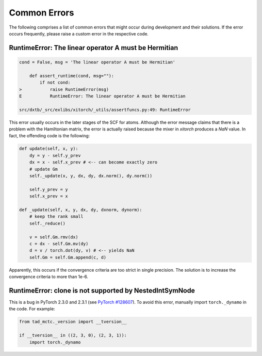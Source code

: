 .. _dev_errors:

Common Errors
=============

The following comprises a list of common errors that might occur during
development and their solutions. If the error occurs frequently, please
raise a custom error in the respective code.


RuntimeError: The linear operator A must be Hermitian
-----------------------------------------------------

.. code-block:: shell

    cond = False, msg = 'The linear operator A must be Hermitian'

        def assert_runtime(cond, msg=""):
            if not cond:
    >           raise RuntimeError(msg)
    E           RuntimeError: The linear operator A must be Hermitian

    src/dxtb/_src/exlibs/xitorch/_utils/assertfuncs.py:49: RuntimeError

This error usually occurs in the later stages of the SCF for atoms. Although
the error message claims that there is a problem with the Hamiltonian matrix,
the error is actually raised because the mixer in `xitorch` produces a
`NaN` value. In fact, the offending code is the following:

.. code-block:: python

    def update(self, x, y):
        dy = y - self.y_prev
        dx = x - self.x_prev # <-- can become exactly zero
        # update Gm
        self._update(x, y, dx, dy, dx.norm(), dy.norm())

        self.y_prev = y
        self.x_prev = x

    def _update(self, x, y, dx, dy, dxnorm, dynorm):
        # keep the rank small
        self._reduce()

        v = self.Gm.rmv(dx)
        c = dx - self.Gm.mv(dy)
        d = v / torch.dot(dy, v) # <-- yields NaN
        self.Gm = self.Gm.append(c, d)

Apparently, this occurs if the convergence criteria are too strict in single
precision. The solution is to increase the convergence criteria to more than
1e-6.


RuntimeError: clone is not supported by NestedIntSymNode
--------------------------------------------------------

This is a bug in PyTorch 2.3.0 and 2.3.1 (see
`PyTorch #128607 <https://github.com/pytorch/pytorch/issues/128607>`__).
To avoid this error, manually import ``torch._dynamo`` in the code. For example:

.. code-block:: python

    from tad_mctc._version import __tversion__

    if __tversion__ in ((2, 3, 0), (2, 3, 1)):
        import torch._dynamo
